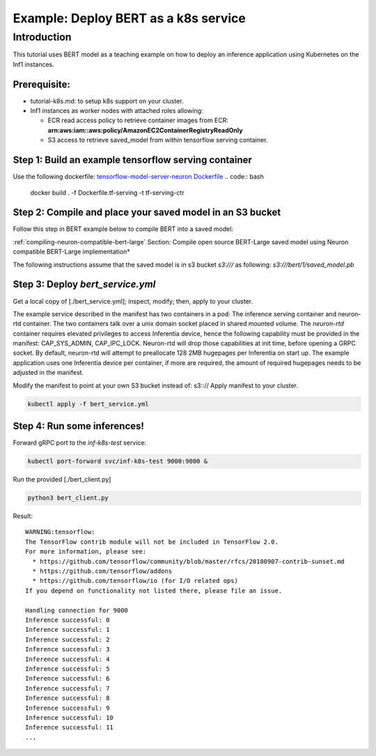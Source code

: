 .. _example-deploy-bert-as-k8s-service:

Example: Deploy BERT as a k8s service
=====================================

Introduction
------------

This tutorial uses BERT model as a teaching example on how to deploy an
inference application using Kubernetes on the Inf1 instances.

Prerequisite:
^^^^^^^^^^^^^

-  tutorial-k8s.md: to setup k8s support on your cluster.
-  Inf1 instances as worker nodes with attached roles allowing:

   -  ECR read access policy to retrieve container images from ECR:
      **arn:aws:iam::aws:policy/AmazonEC2ContainerRegistryReadOnly**
   -  S3 access to retrieve saved_model from within tensorflow serving
      container.

Step 1: Build an example tensorflow serving container
^^^^^^^^^^^^^^^^^^^^^^^^^^^^^^^^^^^^^^^^^^^^^^^^^^^^^

Use the following dockerfile: `tensorflow-model-server-neuron Dockerfile <../../../../docs/neuron-container-tools/docker-example/Dockerfile.tf-serving>`__
.. code:: bash

   docker build . -f Dockerfile.tf-serving  -t tf-serving-ctr

Step 2: Compile and place your saved model in an S3 bucket
^^^^^^^^^^^^^^^^^^^^^^^^^^^^^^^^^^^^^^^^^^^^^^^^^^^^^^^^^^

Follow this step in BERT example below to compile BERT into a saved
model:

:ref:`compiling-neuron-compatible-bert-large` Section: Compile open source BERT-Large saved model using Neuron
compatible BERT-Large implementation*

The following instructions assume that the saved model is in s3 bucket
*s3:///* as following: *s3:///bert/1/saved_model.pb*

.. _step-3-deploy-bert_serviceyml:

Step 3: Deploy *bert_service.yml*
^^^^^^^^^^^^^^^^^^^^^^^^^^^^^^^^^

Get a local copy of [./bert_service.yml]; inspect, modify; then, apply
to your cluster.

The example service described in the manifest has two containers in a
pod: The inference serving container and neuron-rtd container. The two
containers talk over a unix domain socket placed in shared mounted
volume. The *neuron-rtd* container requires elevated privileges to
access Inferentia device, hence the following capability must be
provided in the manifest: CAP_SYS_ADMIN, CAP_IPC_LOCK. Neuron-rtd will
drop those capabilities at init time, before opening a GRPC socket. By
default, neuron-rtd will attempt to preallocate 128 2MB hugepages per
Inferentia on start up. The example application uses one Inferentia
device per container, if more are required, the amount of required
hugepages needs to be adjusted in the manifest.

Modify the manifest to point at your own S3 bucket instead of: s3:://
Apply manifest to your cluster.

.. code:: bash

   kubectl apply -f bert_service.yml

Step 4: Run some inferences!
^^^^^^^^^^^^^^^^^^^^^^^^^^^^

Forward gRPC port to the *inf-k8s-test* service:

.. code:: bash

   kubectl port-forward svc/inf-k8s-test 9000:9000 & 

Run the provided [./bert_client.py]

.. code:: bash

   python3 bert_client.py

Result:

::

   WARNING:tensorflow:
   The TensorFlow contrib module will not be included in TensorFlow 2.0.
   For more information, please see:
     * https://github.com/tensorflow/community/blob/master/rfcs/20180907-contrib-sunset.md
     * https://github.com/tensorflow/addons
     * https://github.com/tensorflow/io (for I/O related ops)
   If you depend on functionality not listed there, please file an issue.

   Handling connection for 9000
   Inference successful: 0
   Inference successful: 1
   Inference successful: 2
   Inference successful: 3
   Inference successful: 4
   Inference successful: 5
   Inference successful: 6
   Inference successful: 7
   Inference successful: 8
   Inference successful: 9
   Inference successful: 10
   Inference successful: 11
   ...
